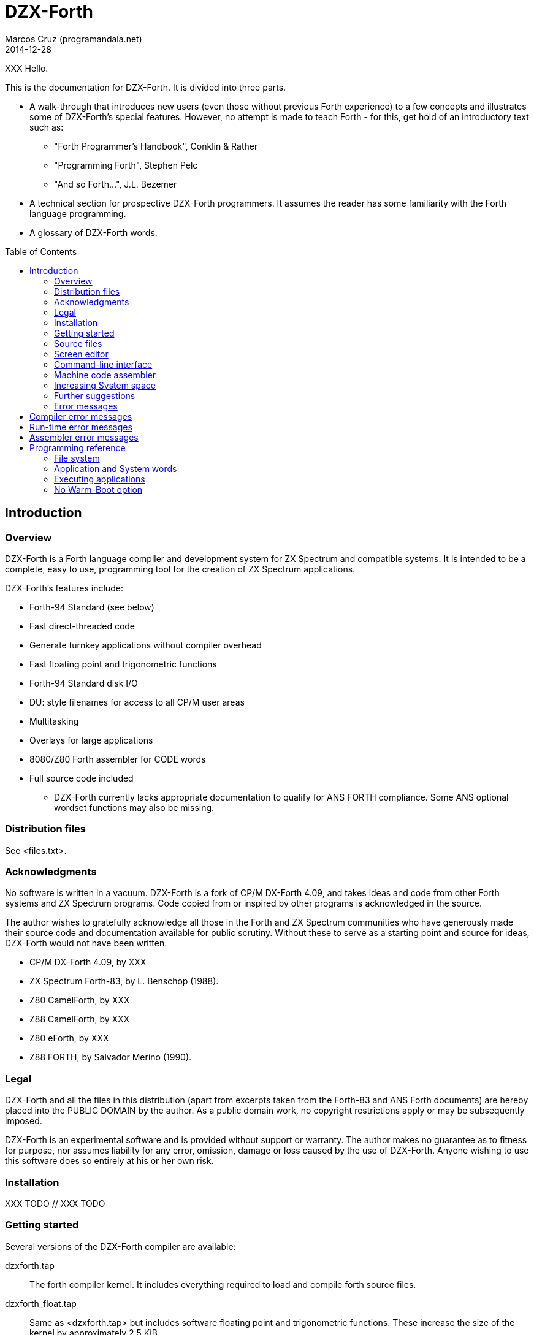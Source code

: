 = DZX-Forth
:author: Marcos Cruz (programandala.net)
:revdate: 2014-12-28
:toc: left
:toc-placement!:

// History of this document
//
// 2014-12-28: Start convertion to Asciidoctor.

// XXX FIXME why the first paragraph is bold?!!
XXX Hello.

This is the documentation for DZX-Forth.  It is divided into three parts.

* A walk-through that introduces new users (even those without
  previous Forth experience) to a few concepts and illustrates some of
  DZX-Forth's special features.  However, no attempt is made to teach
  Forth - for this, get hold of an introductory text such as:

  ** "Forth Programmer's Handbook", Conklin & Rather
  ** "Programming Forth", Stephen Pelc
  ** "And so Forth...", J.L. Bezemer

* A technical section for prospective DZX-Forth programmers.  It assumes
  the reader has some familiarity with the Forth language programming.

* A glossary of DZX-Forth words.

toc::[]
// XXX OLD:
// 1.  Introduction
//
// 1.1   Overview
// 1.2   Distribution files
// 1.3   Acknowledgments
// 1.4   Legal
// 1.5   Installation
// 1.6   Getting started
// 1.7   Source files
// 1.8   Screen editor
// 1.9   Command-line interface
// 1.10  Machine code assembler
// 1.11  Increasing System space
// 1.12  Further suggestions
// 1.13  Error messages
//
// 2.  Programming reference
//
// 2.1   File system
// 2.2   Application and System words
// 2.3   Executing applications
// 2.4   No Warm-Boot option
// 2.5   User Patch area
// 2.6   Overlays
// 2.7   Multitasking
// 2.8   User variables
// 2.9   System vectors
// 2.10  Deferred words
// 2.11  Compiler security
// 2.12  Exception handling
// 2.13  Exception codes
// 2.14  ZINS Routine

== Introduction

=== Overview

DZX-Forth is a Forth language compiler and development system for
ZX Spectrum and compatible systems.
It is intended to be a complete, easy to use, programming tool for
the creation of ZX Spectrum applications.

DZX-Forth's features include:

 - Forth-94 Standard (see below)
 - Fast direct-threaded code
 - Generate turnkey applications without compiler overhead
 - Fast floating point and trigonometric functions
 - Forth-94 Standard disk I/O
 - DU: style filenames for access to all CP/M user areas
 - Multitasking
 - Overlays for large applications
 - 8080/Z80 Forth assembler for CODE words
 - Full source code included

* DZX-Forth currently lacks appropriate documentation to qualify for
  ANS FORTH compliance. Some ANS optional wordset functions may also
  be missing.


=== Distribution files

See <files.txt>.

=== Acknowledgments

No software is written in a vacuum. DZX-Forth is a fork of CP/M
DX-Forth 4.09, and takes ideas and code from other Forth systems and
ZX Spectrum programs.  Code copied from or inspired by other programs
is acknowledged in the source.

The author wishes to gratefully acknowledge all those in the Forth and
ZX Spectrum communities who have generously made their source code and
documentation available for public scrutiny.  Without these to serve
as a starting point and source for ideas, DZX-Forth would not have
been written.

- CP/M DX-Forth 4.09, by XXX
- ZX Spectrum Forth-83, by L. Benschop (1988).
- Z80 CamelForth, by XXX
- Z88 CamelForth, by XXX
- Z80 eForth, by XXX
- Z88 FORTH, by Salvador Merino (1990).

=== Legal

DZX-Forth and all the files in this distribution (apart from excerpts
taken from the Forth-83 and ANS Forth documents) are hereby placed into
the PUBLIC DOMAIN by the author.  As a public domain work, no copyright
restrictions apply or may be subsequently imposed.

DZX-Forth is an experimental software and is provided without support or
warranty.  The author makes no guarantee as to fitness for purpose, nor
assumes liability for any error, omission, damage or loss caused by the
use of DZX-Forth.  Anyone wishing to use this software does so entirely
at his or her own risk.

=== Installation

XXX TODO // XXX TODO

=== Getting started

Several versions of the DZX-Forth compiler are available:

dzxforth.tap ::

The forth compiler kernel.  It includes everything required to load
and compile forth source files.

dzxforth_float.tap ::

Same as <dzxforth.tap> but includes software floating point and
trigonometric functions.  These increase the size of the kernel by
approximately 2.5 KiB.


First load Forth by opening the desired TAP file with your ZX Spectrum
emulator and then 

     LOAD ""

You will be greeted with DZX-Forth's start-up screen showing the
version number and compilation date.  If you executed the version with
floating point support, you will also be informed that the floating
point functions are available.

Now type

     FYI

"For Your Information".  It displays information about the current
Forth environment including dictionary size, vocabularies, logged
drive and open screenfiles.

To see the names of all Forth functions in the dictionary, type

     WORDS

Press any key to stop the display or <space> to pause.  If you want
to see only word names that contain the sequence 'MOD' then type

     WORDS MOD

You will notice some words are accompanied by an attribute.

[horizontal]
\# :: indicates the word is immediate.
\| :: indicates the word resides in the System dictionary. // XXX OLD

Forth users will be familiar with IMMEDIATE words.  SYSTEM words are
peculiar to DZX-Forth and are explained in the programming section.

You can capture screen output to a printer e.g.

     PRINTER  WORDS

then restore output to the console with

     CONSOLE

Adding a new function to forth's dictionary is easy.  Let's try the
ubiquitous 'hello world' program.  Type the following paying
attention to the space between  ."  and  Hello .

     : HELLO-WORLD ." Hello world" ;

If you make a mistake entering text you may use the backspace key
<BS> to delete the previous character, or escape key <ESC> to erase
the entire line.

Spaces are important to Forth as they distinguish elements within a
Forth statement.  Forth syntax is very simple - a Forth statement
consists of functions or numbers separated by one or more spaces.
In the example above  :  ."  ;  each represents a distinct Forth
function.

You have just compiled a new function or 'word' called HELLO-WORLD.
Now type

     WORDS

This lists all words in the current vocabulary.  <SPACE> may be used
to pause/resume the listing or <ESC> to stop.  Note that HELLO-WORLD
appears at the top of the list since it was the most recent addition
to the dictionary.

Now execute HELLO-WORLD by typing its name.  It should display the
text

     Hello world

Should you need to enter a quote character '"' within a quote-
delimited string, this may be done by entering it twice e.g.

     S" this text includes ""quote"" marks" CR TYPE

produces

     this text includes "quote" marks

Removing a word from the dictionary is even easier.  Type

     FORGET HELLO-WORLD

This discards HELLO-WORLD ... and any Forth word you defined after
it!  Use WORDS to check that HELLO-WORLD was deleted.

Perhaps you would like to save HELLO-WORLD as your first turnkey DOS
application.  To do this, re-enter the HELLO-WORLD definition if you
discarded it.  Once you have tested it to make sure that it works as
expected, save it to disk with

     TURNKEY HELLO-WORLD HELLO

If you now type  DIR  you should see HELLO.COM in the disk directory.
Note: you may optionally specify a filename with DIR.  Wildcards are
accepted e.g. DIR *.COM

Now - the most important thing you should know - how to get out of
Forth and back to DOS.  Do this now by typing

     BYE

Now that you are back in DOS you may try out your new HELLO program.
You will note that HELLO.COM executable is considerably smaller in
size than the FORTH.COM used to create it.  This illustrates one of
DZX-Forth's features - turnkey applications may be saved without the
compiler and word headers.  The benefit is that applications take
less disk space, are quicker to load, and have more free memory
available to them when they execute.


=== Source files

Forth has traditionally used 'blocks' for mass storage.  Blocks may
hold any type of data including text.  In DZX-Forth, blocks are used
primarily to store Forth program source.  Each 'screen' (the name
given to blocks that hold Forth text) represents 1024 bytes of data
organized as 16 lines of 64 characters each.  DZX-Forth screens are
saved as conventional DOS disk files and are distinguished by a .SCR
filetype (some Forths use .BLK as the filetype).

DZX-Forth also supports Forth source in standard text files.  To load
and compile such a file, use:

     INCLUDE filename[.F]

If no filetype is given then .F is assumed.  Another form is:

     S" filename[.F]" INCLUDED  ( Forth-94 Standard )

Forth source files (text or screen) may be nested to the default
maximum of 6.


=== Screen editor

Screen files require a special text editor.  DZX-Forth includes such
an editor in the form of EDITOR.SCR.  The editor is automatically
loaded and run by FORTH.COM or FORTH-F.COM by typing

     n EDIT

where n is the screen number to be edited.  If n is omitted and the
data stack is empty then the editor will use the last LISTed, or if
an error occured, the screen that caused the error.

NOTE: The full-screen editor requires FORTH.COM (or FORTH-F.COM) be
properly installed for your terminal (see section 5) as it makes use
of the clear-screen, clear to end-of-line and cursor motion terminal
codes.

If you have a slow computer or are working from a floppy disk then
it will be convenient to save a version of Forth where the editor is
permanently loaded.  Let's do this now.

From the DOS prompt, load Forth and open <editor.fs>

     A>FORTH-F EDITOR  ( if no filetype is given .SCR is assumed )

Forth will boot-up with the message 'Using EDITOR.SCR'.  Alternately,
open <editor.fs> from within Forth with

     USING EDITOR

In DX-FORTH the most recently opened screenfile is termed the
'current' file and all screen and block commands operate on it.
CLOSE closes the 'current' screenfile.  SWAP-FILE permits users
to switch between two open screenfiles.

Once <editor.fs> has been opened, you may view the contents of the
file with the LIST command.  0 LIST  displays screen 0,  1 LIST
displays screen 1 etc.  The following shortcuts are provided:

   L  ( -- )   (L)ist the current screen
   N  ( -- )   list the (N)ext screen
   B  ( -- )   list the previous screen i.e. (B)ack

Line 0 of each screen is called the index line and it traditionally
contains a comment indicating the contents of the screen.  Typing

     0 QX

displays a 'quick index' of 60 screens starting at 0.

To list screens to a printer one could use

     PRINTER  0 LIST  1 LIST  2 LIST  CONSOLE

or more simply

     0 2 SHOW

which prints screens 0 to 2 at three screens per page.

To print all the screens in a source file, type

     LISTING

Now compile the editor into the dictionary with

     1 LOAD

Once loading has completed, typing WORDS will show new commands have
been added to the dictionary.  In addition, FYI reveals some system
memory has been consumed and there is now a new vocabulary in addition
to FORTH - the EDITOR vocabulary.  If you are curious to see what is
in the EDITOR vocabulary, type

     EDITOR WORDS

Now that the editor has been loaded, let's make it permanent by saving
it and the current contents of the Forth dictionary as a new executable

     SAVE DX.COM  ( if no filetype is given .COM is assumed )

(Note: The supplied executable DX.COM has the screen editor preloaded
so you may omit the above step.)

For details on using the editor, refer to the <editor.txt> documentation
file.


=== Command-line interface

DZX-Forth allows file opening and command processing from the DOS command
line.  The syntax is:

     A:> FORTH  item1 item2 ... itemn

where:

   item1           filename to be opened (assumed suffix is .SCR)
   item2...itemn   Forth command(s) to be executed

Once the command sequence is completed, the DZX-Forth sign-on message
appears and control passes to the user.

To bypass file opening, replace item1 with a '-' character.

Including BYE at the end of the command sequence will cause an immediate
return to DOS.  This can be very useful and allows use of the Forth
compiler within DOS batch files.


=== Machine code assembler

Although threaded-code Forth generates code that is compact and quite
fast - up to 10 times faster than interpreted BASIC - there may be
occasion when the full speed of machine code is required.

The assembler provided with DZX-Forth allows writing of Forth 'code'
words.  Code words are simply machine language routines that end with
a jump to NEXT.  Documentation for the assembler may be found in the
file ASM.TXT.


=== Increasing System space

The FORTH and FORTH-F executables are supplied with tools and assembler
installed.  If either are not required, the System dictionary space may
be increased accordingly.  To facilitate this, two marker words are
provided:

 -TOOLS  removes the tools and all subsequent words.
 -ASM    removes the assembler and all subsequently defined words.

E.g. To remove TOOLS type the following:

     CHECKING OFF  FORGET -TOOLS  CHECKING ON

=== Further suggestions

If you have worked your way through the previous sections - you now
know how to look around DZX-Forth, list and compile Forth screen files,
save new versions of Forth and create turnkey applications.

If this is your first encounter with Forth, I hope this brief tour
through DZX-Forth will encourage you to look further.  Get a book on
Forth and learn it - Forth really is EASY!

The best way to learn Forth (or any language) is by studying examples.
Several simple applications have been provided with DZX-Forth.  When
you encounter a Forth word with which you are unfamiliar, find its
definition in the Forth-94 Standard (draft version freely available
on the internet) or the DZX-Forth glossary if not a Standard word.

A sample filecopy program FCOPY is provided in source form.  As well
as illustrating a complete Forth application, it also serves as a
primer on using DZX-Forth's file functions.  It will show you how to:

  get arguments from the DOS command line
  create file-handles and assign file-buffers
  open disk files
  read data from a disk file
  write data to a disk file
  close disk files
  handle errors

Routines may be extracted for your own use or the entire program can
serve as the basis for a more complex one.

<newapp.fs> is a skeletal program that allows users to quickly develop
DOS applications.  Using <doslib.fs> it provides access to DOS functions
and routine tasks such as command-line parsing and buffered I/O.  See
<newapp.txt> for details.


=== Error messages

Compiler error messages
-----------------------
"block out of range"          Attempt to access a block past end of
                              file.
"block r/w error"             Error encountered during a block read or
                              write operation.
"no file open"                File operation was requested but no file
                              was open.
"can't open file"             File not found or write-protected.
"can't create file"           Existing file write-protected or disk full.
"can't delete file"           File not found or write-protected.
"can't resize file"           File not found or write-protected.
"can't rename file"           File exists, not found or write-protected.
"can't save file"             Error occurred during save (probably disk
                              full).
"compilation only"            Use only during compilation.
"execution only"              Use only during execution.
"loading only"                Use only during loading.
"definition unbalanced"       Definition is not properly formed e.g.
                              conditional statements (IF ELSE THEN etc)
                              were incorrectly used or the data stack level
                              changed.
"is protected"                Word is located in protected dictionary.
"is alias"                    Operation on alias not allowed e.g. FORGET.
"invalid name"                Word name length outside the range 1 to 31
                              characters.
"specify filename"            A filename is required but none was given.
"too many files"              Exceeded maximum number of open source files.
"is redefined"                Definition with the same name already exists.
                              Note: this is a warning - not an error.
"is system"                   A System word is being compiled into the
                              Application dictionary. See section 2.2
                              Note: aliases will be displayed using the
                              primary name.
"is undefined"                Word could not be found in the dictionary
                              using the current search order, or was not
                              a valid number.
"no header space"             Header dictionary full.
"stack?"                      Data stack under/overflow.
"r-stack?"                    Return stack under/overflow.
"f-stack?"                    Floating point stack under/overflow.

Run-time error messages
-----------------------
Apart from those listed below, DZX-Forth does not perform run-time error
checking.  It is the responsibility of the application programmer to
include error checking appropriate to the task.

"numeric buffer overflow"     The string being built in the pictured numeric
                              output buffer exceeded the buffer size.
"undefined vector"            A DEFERed word was defined but never
                              initialized with IS.
"exception = [n]"             Exception error code n was executed. See
                              section 2.12 for a list of system and DOS
                              codes. Application-defined error codes are
                              typically represented by a positive number.
"no data space"               Data space or dictionary full.
"not enough RAM"              Insufficient DOS memory.
"wrong DOS version"           Requires DOS version 2.x or later.

Assembler error messages
------------------------
"definition unbalanced"       Definition is not properly formed.
"duplicate label"             Label number was previously used.
"execution only"              Word may be used only during execution.
"invalid label"               Incorrect label number or too many labels
                              used.
"branch out of range"         Exceeded the range of a short relative
                              branch (128 bytes).
"too many references"         Exceeded the maximum number of forward
                              references to labels.
"unresolved reference"        A label was referenced but never defined.


== Programming reference

This section contains programming and technical information specific
to DZX-Forth.


=== File system

DZX-Forth used ANS FORTH disk file management.

The maximum number of open files is 10.  If more file handles are
needed the number may be increased as follows e.g.

          20 TO #FCB  COLD

This will change the maximum number of handles to 20.


=== Application and System words

When a word is compiled into DZX-Forth, it is added to either the
Application dictionary or the System dictionary.

The above implies that DZX-Forth uses two dictionaries.  In actuality,
there is only one dictionary physically divided into two parts.  It
is this physical partitioning that enables DZX-Forth to generate small
turnkey applications, free of compiler overhead.

Executing the words APPLICATION or SYSTEM causes all subsequent
definitions to be compiled into the corresponding dictionary segment.
The word FYI shows the current compilation dictionary and statistics.

The 'application' dictionary contains words (less their headers) that
are available for use by either TURNKEY applications or by the Forth
compiler.

The 'system' dictionary contains words that are used exclusively by the
Forth compiler.  Headers of Forth words are located in their own
segment.  System words and headers are NOT saved during the generation
of TURNKEY applications.

To see which words are System or Application, type WORDS.  If the word
is displayed with a bold attribute (usually blue), then it resides in
the System dictionary otherwise it resides in the Application dictionary.

Compiling SYSTEM words

Under no circumstances should an application compiled with TURNKEY be
allowed to execute a System word.  Attempting to do so will result in
unpredictable behaviour and failure of the application.

To assist users from inadvertently compiling System words into TURNKEY
applications, DZX-Forth will issue a warning message should this be
attempted (assuming WARNING has not been disabled).

Applications saved with TURNKEY-SYSTEM may safely ignore System warnings
as the entire Forth dictionary including compiler and headers is saved.

Spurious SYSTEM warnings

It is possible to receive a System warning message that is neither an
error condition, nor results in failure of the turnkey application.
Typically it occurs during the compilation of defining words e.g.

   APPLICATION  WARNING ON

   : BYTE-CONSTANT
     CREATE C,  DOES> C@  ;

Compiling the above causes the following message to appear

   "CREATE is system  C, is system  (;CODE) is system"

DZX-Forth is warning the user that words CREATE C, (;CODE) are System
words and are being compiled into the Application dictionary.

The reason this will NOT cause the application to fail is that the
words between CREATE and DOES> inclusive represent the "compiling" part
of the defining word.  This part is executed only during compilation
- never when the application is run.

To disable spurious System warning messages one may use WARNING OFF or
precede the offending definition with -? which will turn off WARNING
for that definition only.

Tip: For an alternative way of creating defining words which avoids the
peculiarities of CREATE ... DOES> see BUILD in the glossary.

=== Executing applications

Applications can often be fully tested and debugged from within the
Forth environment.  However when they are eventually TURNKEYed and
executed from the DOS command-line, there will be differences of which
the programmer should be aware:

 - The amount of unused memory available to an application will vary
   depending on whether it is run from within Forth or from the DOS
   command-line.  UNUSED may be used by applications to determine how
   much free memory is currently available.

 - The memory region at $5C and $80 (DOS default FCB and DMA buffer) is
   overwritten by the Forth compiler during DIR, RENAME, INCLUDE etc.
   Otherwise, this region is unaffected and may be used by turnkey
   applications to interrogate the DOS command-line.

 - Functions INIT-VIDEO and EXIT-VIDEO are not automatically executed
   by TURNKEY applications.


=== No Warm-Boot option

DZX-Forth and turnkey applications automatically perform a warm-boot
(BDOS function 1) on exit.  The allows all the available TPA memory
to be used by the program but has the disadvantage that the CP/M
Console Command Processor must be reloaded on exit.  If this is not
desired, the NO WARMBOOT option may be enabled by changing the byte
at address location 272 (0110h) to a non-zero value, or by using the
INSTALL program.

NOTE: Enabling NO WARMBOOT reduces the amount of free memory.
Turnkey applications will have 2K bytes less free memory and the
DZX-Forth compiler will have 2K bytes less System memory.


//// XXX OLD
=== User Patch area

A user patch area consisting of five bytes has been reserved
exclusively for use by applications.

|===
| User Patch  | Address

| 1           | 267 (010Bh)
| 2           | 268 (010Ch)
| 3           | 269 (010Dh)
| 4           | 270 (010Eh)
| 5           | 271 (010Fh)
|===

This area may be used for any purpose by an application.  Possible
uses include:

  - hardwiring an application program's options or configuration.
  - contain the address of a user's D-A port address.
////


=== Overlays

As DZX-Forth resides in a single 64K segment including headers, there
will be a limit on the size of applications that may be compiled.  If
larger applications are needed this can often be achieved with overlays.

Using overlays will require a little more planning of the application.
Some important aspects the programmer must consider are listed below.

 - The resident part of the program must ensure that the correct overlay
   is in memory before executing an overlay word.

 - An overlay must not execute words that exist in other overlays.

 - An overlay must not execute words in the resident part, which in
   turn, execute words in a different overlay.

See <overlay.fs> for a demonstration of a simple overlay system.


=== Multitasking

A co-operative 'round robin' multi-tasker is provided with DZX-Forth.
It permits an application to have several tasks run concurrently.

Refer to the multitasker documentation <multi.txt> and the source file
<multi.fs> for further details.

// XXX TODO -- include multi.txt


=== User variables

In common with most Forth systems, DZX-Forth has 'user' variables.  User
variables occupy a common region in memory.  They hold various system
and boot up values and are also used for multi-tasking applications.

In DZX-Forth the default size of the user area is 128 bytes.  User
variables are defined as follows:

   44 USER VAR1
   46 USER VAR2
   50 USER VAR3 ...

The number preceding USER is the offset in bytes of the variable from
the user base address (given by the variable UP).  Offsets beginning
with 44 decimal are available to applications.  In the above example,
VAR1 occupies 2 bytes (1 cell) at offset 44, VAR2 occupies 4 bytes
(2 cells) at offset 46 etc.

As with normal variables, executing the name of a user variable returns
its address.  Unlike normal variables, the literal value of the address
may differ at compile and run time.  In multi-tasking applications the
contents of a user variable may differ between tasks.

Predefined user variables in DZX-Forth are:

S0  R0  DP  VOC-LINK  FS0  DPH  DPL  BASE  OUT  CATCHER

=== System vectors

SYS-VEC returns the address of the system vector and parameter table.
The table contains default values used by the system.  Applications
may alter the vectors and values in the table on an as needs basis.
Note that some changes will not take effect until COLD is executed.
Refer to SYS-VEC in the glossary document for details.


=== Deferred words

The following is a list of DZX-Forth words built with DEFER IS .

   BEEP  FIND  MS  PAUSE  REFILL  ACCEPT

The current action of a deferred word may be obtained using:

   ' >BODY @  ( "name" -- xt )  or
   ADDR @     ( "name" -- xt )


=== Compiler security

DZX-Forth includes compiler security to detect malformed definitions
and constructs e.g. failing to terminate an IF section with a THEN.

Compiler security words used by DZX-Forth are listed in the glossary.
How and when to use them is a topic of its own and is not discussed
here (see the DZX-Forth source files for examples of use).

It is sometimes useful to disable balance checking in high-level or
code definitions.  This may be done by setting variable CHECKING
to false (i.e. zero).


=== Exception handling

THROW and CATCH provide a mechanism for handling errors conditions
within a program.

It is recommended applications use only positive THROW codes.
Exception values in the range -1 to -4095 are reserved by ANS FORTH
for use by the system.  See: "Exception codes"


=== Exception codes

DZX-Forth implements only a subset of ANS FORTH Standard exception
codes.  Codes in the range -257 to -511 are reserved for MS-DOS
related errors.

DZX-Forth exception codes:

   0             no error
  -1             ABORT
  -2             ABORT"
  -256           reserved
  -257 to -511   MS-DOS error number

The correlation between DZX-Forth exception code and MS-DOS error
number is given below:

 Exception  MS-DOS
     0        0     no error
   -511       1     function number invalid (not used)
   -510       2     file not found
   -509       3     path not found
   -508       4     too many open files
   -507       5     access denied
   -506       6     invalid handle
    ...     ...
   -257     255     unspecified error

Note: To convert an exception code in the range -257 to -511 to its
corresponding MS-DOS error number, use: 255 AND

== Glossary

// XXX TODO insert the glossary document, created from the Z80 source.
